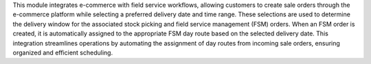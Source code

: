 This module integrates e-commerce with field service workflows, allowing customers to create sale orders through the e-commerce platform while selecting a preferred delivery date and time range. These selections are used to determine the delivery window for the associated stock picking and field service management (FSM) orders. When an FSM order is created, it is automatically assigned to the appropriate FSM day route based on the selected delivery date. This integration streamlines operations by automating the assignment of day routes from incoming sale orders, ensuring organized and efficient scheduling.
